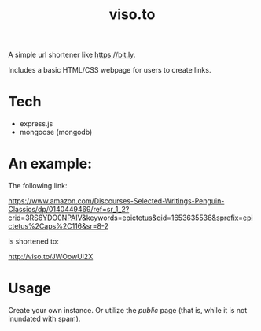 :PROPERTIES:
:ID:     557292e1-3453-4af1-9f98-6fae7bf08a19
:END:
#+TITLE: viso.to

A simple url shortener like [[https://bit.ly]].

Includes a basic HTML/CSS webpage for users to create links.

* Tech

- express.js
- mongoose (mongodb)

* An example:

The following link:

https://www.amazon.com/Discourses-Selected-Writings-Penguin-Classics/dp/0140449469/ref=sr_1_2?crid=3RS6YDO0NPAIV&keywords=epictetus&qid=1653635536&sprefix=epictetus%2Caps%2C116&sr=8-2

is shortened to:

http://viso.to/JWOowUi2X

* Usage

Create your own instance. Or utilize the /public/ page (that is, while it is not inundated with spam).
